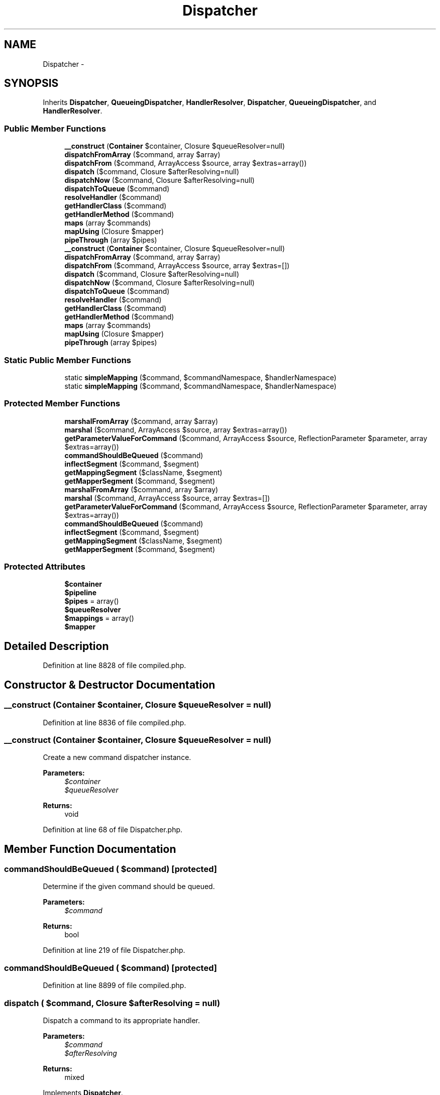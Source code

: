 .TH "Dispatcher" 3 "Tue Apr 14 2015" "Version 1.0" "VirtualSCADA" \" -*- nroff -*-
.ad l
.nh
.SH NAME
Dispatcher \- 
.SH SYNOPSIS
.br
.PP
.PP
Inherits \fBDispatcher\fP, \fBQueueingDispatcher\fP, \fBHandlerResolver\fP, \fBDispatcher\fP, \fBQueueingDispatcher\fP, and \fBHandlerResolver\fP\&.
.SS "Public Member Functions"

.in +1c
.ti -1c
.RI "\fB__construct\fP (\fBContainer\fP $container, Closure $queueResolver=null)"
.br
.ti -1c
.RI "\fBdispatchFromArray\fP ($command, array $array)"
.br
.ti -1c
.RI "\fBdispatchFrom\fP ($command, ArrayAccess $source, array $extras=array())"
.br
.ti -1c
.RI "\fBdispatch\fP ($command, Closure $afterResolving=null)"
.br
.ti -1c
.RI "\fBdispatchNow\fP ($command, Closure $afterResolving=null)"
.br
.ti -1c
.RI "\fBdispatchToQueue\fP ($command)"
.br
.ti -1c
.RI "\fBresolveHandler\fP ($command)"
.br
.ti -1c
.RI "\fBgetHandlerClass\fP ($command)"
.br
.ti -1c
.RI "\fBgetHandlerMethod\fP ($command)"
.br
.ti -1c
.RI "\fBmaps\fP (array $commands)"
.br
.ti -1c
.RI "\fBmapUsing\fP (Closure $mapper)"
.br
.ti -1c
.RI "\fBpipeThrough\fP (array $pipes)"
.br
.ti -1c
.RI "\fB__construct\fP (\fBContainer\fP $container, Closure $queueResolver=null)"
.br
.ti -1c
.RI "\fBdispatchFromArray\fP ($command, array $array)"
.br
.ti -1c
.RI "\fBdispatchFrom\fP ($command, ArrayAccess $source, array $extras=[])"
.br
.ti -1c
.RI "\fBdispatch\fP ($command, Closure $afterResolving=null)"
.br
.ti -1c
.RI "\fBdispatchNow\fP ($command, Closure $afterResolving=null)"
.br
.ti -1c
.RI "\fBdispatchToQueue\fP ($command)"
.br
.ti -1c
.RI "\fBresolveHandler\fP ($command)"
.br
.ti -1c
.RI "\fBgetHandlerClass\fP ($command)"
.br
.ti -1c
.RI "\fBgetHandlerMethod\fP ($command)"
.br
.ti -1c
.RI "\fBmaps\fP (array $commands)"
.br
.ti -1c
.RI "\fBmapUsing\fP (Closure $mapper)"
.br
.ti -1c
.RI "\fBpipeThrough\fP (array $pipes)"
.br
.in -1c
.SS "Static Public Member Functions"

.in +1c
.ti -1c
.RI "static \fBsimpleMapping\fP ($command, $commandNamespace, $handlerNamespace)"
.br
.ti -1c
.RI "static \fBsimpleMapping\fP ($command, $commandNamespace, $handlerNamespace)"
.br
.in -1c
.SS "Protected Member Functions"

.in +1c
.ti -1c
.RI "\fBmarshalFromArray\fP ($command, array $array)"
.br
.ti -1c
.RI "\fBmarshal\fP ($command, ArrayAccess $source, array $extras=array())"
.br
.ti -1c
.RI "\fBgetParameterValueForCommand\fP ($command, ArrayAccess $source, ReflectionParameter $parameter, array $extras=array())"
.br
.ti -1c
.RI "\fBcommandShouldBeQueued\fP ($command)"
.br
.ti -1c
.RI "\fBinflectSegment\fP ($command, $segment)"
.br
.ti -1c
.RI "\fBgetMappingSegment\fP ($className, $segment)"
.br
.ti -1c
.RI "\fBgetMapperSegment\fP ($command, $segment)"
.br
.ti -1c
.RI "\fBmarshalFromArray\fP ($command, array $array)"
.br
.ti -1c
.RI "\fBmarshal\fP ($command, ArrayAccess $source, array $extras=[])"
.br
.ti -1c
.RI "\fBgetParameterValueForCommand\fP ($command, ArrayAccess $source, ReflectionParameter $parameter, array $extras=array())"
.br
.ti -1c
.RI "\fBcommandShouldBeQueued\fP ($command)"
.br
.ti -1c
.RI "\fBinflectSegment\fP ($command, $segment)"
.br
.ti -1c
.RI "\fBgetMappingSegment\fP ($className, $segment)"
.br
.ti -1c
.RI "\fBgetMapperSegment\fP ($command, $segment)"
.br
.in -1c
.SS "Protected Attributes"

.in +1c
.ti -1c
.RI "\fB$container\fP"
.br
.ti -1c
.RI "\fB$pipeline\fP"
.br
.ti -1c
.RI "\fB$pipes\fP = array()"
.br
.ti -1c
.RI "\fB$queueResolver\fP"
.br
.ti -1c
.RI "\fB$mappings\fP = array()"
.br
.ti -1c
.RI "\fB$mapper\fP"
.br
.in -1c
.SH "Detailed Description"
.PP 
Definition at line 8828 of file compiled\&.php\&.
.SH "Constructor & Destructor Documentation"
.PP 
.SS "__construct (\fBContainer\fP $container, Closure $queueResolver = \fCnull\fP)"

.PP
Definition at line 8836 of file compiled\&.php\&.
.SS "__construct (\fBContainer\fP $container, Closure $queueResolver = \fCnull\fP)"
Create a new command dispatcher instance\&.
.PP
\fBParameters:\fP
.RS 4
\fI$container\fP 
.br
\fI$queueResolver\fP 
.RE
.PP
\fBReturns:\fP
.RS 4
void 
.RE
.PP

.PP
Definition at line 68 of file Dispatcher\&.php\&.
.SH "Member Function Documentation"
.PP 
.SS "commandShouldBeQueued ( $command)\fC [protected]\fP"
Determine if the given command should be queued\&.
.PP
\fBParameters:\fP
.RS 4
\fI$command\fP 
.RE
.PP
\fBReturns:\fP
.RS 4
bool 
.RE
.PP

.PP
Definition at line 219 of file Dispatcher\&.php\&.
.SS "commandShouldBeQueued ( $command)\fC [protected]\fP"

.PP
Definition at line 8899 of file compiled\&.php\&.
.SS "dispatch ( $command, Closure $afterResolving = \fCnull\fP)"
Dispatch a command to its appropriate handler\&.
.PP
\fBParameters:\fP
.RS 4
\fI$command\fP 
.br
\fI$afterResolving\fP 
.RE
.PP
\fBReturns:\fP
.RS 4
mixed 
.RE
.PP

.PP
Implements \fBDispatcher\fP\&.
.PP
Definition at line 175 of file Dispatcher\&.php\&.
.SS "dispatch ( $command, Closure $afterResolving = \fCnull\fP)"

.PP
Implements \fBDispatcher\fP\&.
.PP
Definition at line 8878 of file compiled\&.php\&.
.SS "dispatchFrom ( $command, ArrayAccess $source, array $extras = \fC[]\fP)"
Marshal a command and dispatch it to its appropriate handler\&.
.PP
\fBParameters:\fP
.RS 4
\fI$command\fP 
.br
\fI$source\fP 
.br
\fI$extras\fP 
.RE
.PP
\fBReturns:\fP
.RS 4
mixed 
.RE
.PP

.PP
Implements \fBDispatcher\fP\&.
.PP
Definition at line 95 of file Dispatcher\&.php\&.
.SS "dispatchFrom ( $command, ArrayAccess $source, array $extras = \fCarray()\fP)"

.PP
Implements \fBDispatcher\fP\&.
.PP
Definition at line 8846 of file compiled\&.php\&.
.SS "dispatchFromArray ( $command, array $array)"
Marshal a command and dispatch it to its appropriate handler\&.
.PP
\fBParameters:\fP
.RS 4
\fI$command\fP 
.br
\fI$array\fP 
.RE
.PP
\fBReturns:\fP
.RS 4
mixed 
.RE
.PP

.PP
Implements \fBDispatcher\fP\&.
.PP
Definition at line 82 of file Dispatcher\&.php\&.
.SS "dispatchFromArray ( $command, array $array)"

.PP
Implements \fBDispatcher\fP\&.
.PP
Definition at line 8842 of file compiled\&.php\&.
.SS "dispatchNow ( $command, Closure $afterResolving = \fCnull\fP)"
Dispatch a command to its appropriate handler in the current process\&.
.PP
\fBParameters:\fP
.RS 4
\fI$command\fP 
.br
\fI$afterResolving\fP 
.RE
.PP
\fBReturns:\fP
.RS 4
mixed 
.RE
.PP

.PP
Implements \fBDispatcher\fP\&.
.PP
Definition at line 194 of file Dispatcher\&.php\&.
.SS "dispatchNow ( $command, Closure $afterResolving = \fCnull\fP)"

.PP
Implements \fBDispatcher\fP\&.
.PP
Definition at line 8886 of file compiled\&.php\&.
.SS "dispatchToQueue ( $command)"
Dispatch a command to its appropriate handler behind a queue\&.
.PP
\fBParameters:\fP
.RS 4
\fI$command\fP 
.RE
.PP
\fBReturns:\fP
.RS 4
mixed
.RE
.PP
\fBExceptions:\fP
.RS 4
\fI\fP .RE
.PP

.PP
Implements \fBQueueingDispatcher\fP\&.
.PP
Definition at line 236 of file Dispatcher\&.php\&.
.SS "dispatchToQueue ( $command)"

.PP
Implements \fBQueueingDispatcher\fP\&.
.PP
Definition at line 8906 of file compiled\&.php\&.
.SS "getHandlerClass ( $command)"
Get the handler class for the given command\&.
.PP
\fBParameters:\fP
.RS 4
\fI$command\fP 
.RE
.PP
\fBReturns:\fP
.RS 4
string 
.RE
.PP

.PP
Implements \fBHandlerResolver\fP\&.
.PP
Definition at line 274 of file Dispatcher\&.php\&.
.SS "getHandlerClass ( $command)"

.PP
Implements \fBHandlerResolver\fP\&.
.PP
Definition at line 8925 of file compiled\&.php\&.
.SS "getHandlerMethod ( $command)"
Get the handler method for the given command\&.
.PP
\fBParameters:\fP
.RS 4
\fI$command\fP 
.RE
.PP
\fBReturns:\fP
.RS 4
string 
.RE
.PP

.PP
Implements \fBHandlerResolver\fP\&.
.PP
Definition at line 287 of file Dispatcher\&.php\&.
.SS "getHandlerMethod ( $command)"

.PP
Implements \fBHandlerResolver\fP\&.
.PP
Definition at line 8932 of file compiled\&.php\&.
.SS "getMapperSegment ( $command,  $segment)\fC [protected]\fP"
Get the given segment from a given class handler using the custom mapper\&.
.PP
\fBParameters:\fP
.RS 4
\fI$command\fP 
.br
\fI$segment\fP 
.RE
.PP
\fBReturns:\fP
.RS 4
string 
.RE
.PP

.PP
Definition at line 336 of file Dispatcher\&.php\&.
.SS "getMapperSegment ( $command,  $segment)\fC [protected]\fP"

.PP
Definition at line 8953 of file compiled\&.php\&.
.SS "getMappingSegment ( $className,  $segment)\fC [protected]\fP"
Get the given segment from a given class handler\&.
.PP
\fBParameters:\fP
.RS 4
\fI$className\fP 
.br
\fI$segment\fP 
.RE
.PP
\fBReturns:\fP
.RS 4
string 
.RE
.PP

.PP
Definition at line 324 of file Dispatcher\&.php\&.
.SS "getMappingSegment ( $className,  $segment)\fC [protected]\fP"

.PP
Definition at line 8949 of file compiled\&.php\&.
.SS "getParameterValueForCommand ( $command, ArrayAccess $source, ReflectionParameter $parameter, array $extras = \fCarray()\fP)\fC [protected]\fP"
Get a parameter value for a marshaled command\&.
.PP
\fBParameters:\fP
.RS 4
\fI$command\fP 
.br
\fI$source\fP 
.br
\fI$parameter\fP 
.br
\fI$extras\fP 
.RE
.PP
\fBReturns:\fP
.RS 4
mixed 
.RE
.PP

.PP
Definition at line 147 of file Dispatcher\&.php\&.
.SS "getParameterValueForCommand ( $command, ArrayAccess $source, ReflectionParameter $parameter, array $extras = \fCarray()\fP)\fC [protected]\fP"

.PP
Definition at line 8865 of file compiled\&.php\&.
.SS "inflectSegment ( $command,  $segment)\fC [protected]\fP"
Get the given handler segment for the given command\&.
.PP
\fBParameters:\fP
.RS 4
\fI$command\fP 
.br
\fI$segment\fP 
.RE
.PP
\fBReturns:\fP
.RS 4
string 
.RE
.PP

.PP
Definition at line 301 of file Dispatcher\&.php\&.
.SS "inflectSegment ( $command,  $segment)\fC [protected]\fP"

.PP
Definition at line 8939 of file compiled\&.php\&.
.SS "maps (array $commands)"
Register command to handler mappings\&.
.PP
\fBParameters:\fP
.RS 4
\fI$commands\fP 
.RE
.PP
\fBReturns:\fP
.RS 4
void 
.RE
.PP

.PP
Implements \fBHandlerResolver\fP\&.
.PP
Definition at line 347 of file Dispatcher\&.php\&.
.SS "maps (array $commands)"

.PP
Implements \fBHandlerResolver\fP\&.
.PP
Definition at line 8957 of file compiled\&.php\&.
.SS "mapUsing (Closure $mapper)"
Register a fallback mapper callback\&.
.PP
\fBParameters:\fP
.RS 4
\fI$mapper\fP 
.RE
.PP
\fBReturns:\fP
.RS 4
void 
.RE
.PP

.PP
Implements \fBHandlerResolver\fP\&.
.PP
Definition at line 358 of file Dispatcher\&.php\&.
.SS "mapUsing (Closure $mapper)"

.PP
Implements \fBHandlerResolver\fP\&.
.PP
Definition at line 8961 of file compiled\&.php\&.
.SS "marshal ( $command, ArrayAccess $source, array $extras = \fC[]\fP)\fC [protected]\fP"
Marshal a command from the given array accessible object\&.
.PP
\fBParameters:\fP
.RS 4
\fI$command\fP 
.br
\fI$source\fP 
.br
\fI$extras\fP 
.RE
.PP
\fBReturns:\fP
.RS 4
mixed 
.RE
.PP

.PP
Definition at line 120 of file Dispatcher\&.php\&.
.SS "marshal ( $command, ArrayAccess $source, array $extras = \fCarray()\fP)\fC [protected]\fP"

.PP
Definition at line 8854 of file compiled\&.php\&.
.SS "marshalFromArray ( $command, array $array)\fC [protected]\fP"
Marshal a command from the given array\&.
.PP
\fBParameters:\fP
.RS 4
\fI$command\fP 
.br
\fI$array\fP 
.RE
.PP
\fBReturns:\fP
.RS 4
mixed 
.RE
.PP

.PP
Definition at line 107 of file Dispatcher\&.php\&.
.SS "marshalFromArray ( $command, array $array)\fC [protected]\fP"

.PP
Definition at line 8850 of file compiled\&.php\&.
.SS "pipeThrough (array $pipes)"
Set the pipes commands should be piped through before dispatching\&.
.PP
\fBParameters:\fP
.RS 4
\fI$pipes\fP 
.RE
.PP
\fBReturns:\fP
.RS 4
$this 
.RE
.PP

.PP
Implements \fBDispatcher\fP\&.
.PP
Definition at line 384 of file Dispatcher\&.php\&.
.SS "pipeThrough (array $pipes)"

.PP
Implements \fBDispatcher\fP\&.
.PP
Definition at line 8970 of file compiled\&.php\&.
.SS "resolveHandler ( $command)"
Get the handler instance for the given command\&.
.PP
\fBParameters:\fP
.RS 4
\fI$command\fP 
.RE
.PP
\fBReturns:\fP
.RS 4
mixed 
.RE
.PP

.PP
Implements \fBHandlerResolver\fP\&.
.PP
Definition at line 261 of file Dispatcher\&.php\&.
.SS "resolveHandler ( $command)"

.PP
Implements \fBHandlerResolver\fP\&.
.PP
Definition at line 8918 of file compiled\&.php\&.
.SS "static simpleMapping ( $command,  $commandNamespace,  $handlerNamespace)\fC [static]\fP"
Map the command to a handler within a given root namespace\&.
.PP
\fBParameters:\fP
.RS 4
\fI$command\fP 
.br
\fI$commandNamespace\fP 
.br
\fI$handlerNamespace\fP 
.RE
.PP
\fBReturns:\fP
.RS 4
string 
.RE
.PP

.PP
Definition at line 371 of file Dispatcher\&.php\&.
.SS "static simpleMapping ( $command,  $commandNamespace,  $handlerNamespace)\fC [static]\fP"

.PP
Definition at line 8965 of file compiled\&.php\&.
.SH "Field Documentation"
.PP 
.SS "$container\fC [protected]\fP"

.PP
Definition at line 8830 of file compiled\&.php\&.
.SS "$mapper\fC [protected]\fP"

.PP
Definition at line 8835 of file compiled\&.php\&.
.SS "$mappings = array()\fC [protected]\fP"

.PP
Definition at line 8834 of file compiled\&.php\&.
.SS "$pipeline\fC [protected]\fP"

.PP
Definition at line 8831 of file compiled\&.php\&.
.SS "$pipes = array()\fC [protected]\fP"

.PP
Definition at line 8832 of file compiled\&.php\&.
.SS "$queueResolver\fC [protected]\fP"

.PP
Definition at line 8833 of file compiled\&.php\&.

.SH "Author"
.PP 
Generated automatically by Doxygen for VirtualSCADA from the source code\&.
